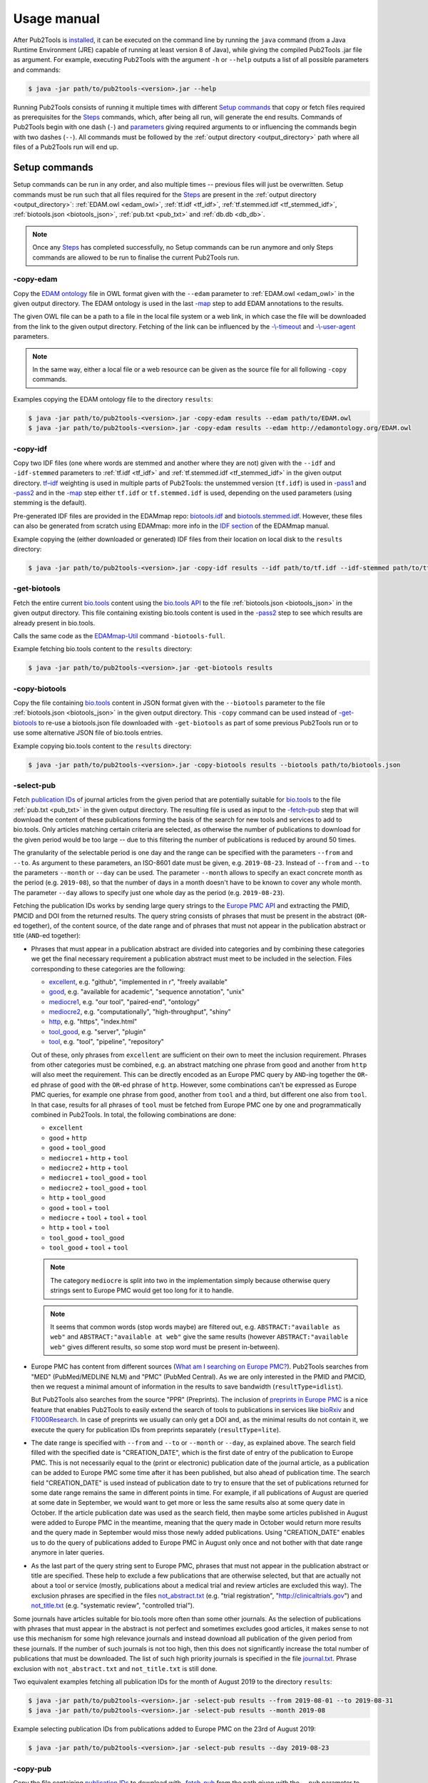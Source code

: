 
############
Usage manual
############


After Pub2Tools is `installed <https://github.com/bio-tools/pub2tools/blob/master/INSTALL.md>`_, it can be executed on the command line by running the ``java`` command (from a Java Runtime Environment (JRE) capable of running at least version 8 of Java), while giving the compiled Pub2Tools .jar file as argument. For example, executing Pub2Tools with the argument ``-h`` or ``--help`` outputs a list of all possible parameters and commands:

.. code-block:: bash

  $ java -jar path/to/pub2tools-<version>.jar --help

Running Pub2Tools consists of running it multiple times with different `Setup commands`_ that copy or fetch files required as prerequisites for the Steps_ commands, which, after being all run, will generate the end results. Commands of Pub2Tools begin with one dash (``-``) and parameters_ giving required arguments to or influencing the commands begin with two dashes (``--``). All commands must be followed by the :ref:`output directory <output_directory>` path where all files of a Pub2Tools run will end up.


.. _setup_commands:

**************
Setup commands
**************

Setup commands can be run in any order, and also multiple times -- previous files will just be overwritten. Setup commands must be run such that all files required for the Steps_ are present in the :ref:`output directory <output_directory>`: :ref:`EDAM.owl <edam_owl>`, :ref:`tf.idf <tf_idf>`, :ref:`tf.stemmed.idf <tf_stemmed_idf>`, :ref:`biotools.json <biotools_json>`, :ref:`pub.txt <pub_txt>` and :ref:`db.db <db_db>`.

.. note::
  Once any Steps_ has completed successfully, no Setup commands can be run anymore and only Steps commands are allowed to be run to finalise the current Pub2Tools run.

.. _copy_edam:

-copy-edam
==========

Copy the `EDAM ontology <http://edamontology.org/page>`_ file in OWL format given with the ``--edam`` parameter to :ref:`EDAM.owl <edam_owl>` in the given output directory. The EDAM ontology is used in the last `-map`_ step to add EDAM annotations to the results.

The given OWL file can be a path to a file in the local file system or a web link, in which case the file will be downloaded from the link to the given output directory. Fetching of the link can be influenced by the `-\\-timeout <https://pubfetcher.readthedocs.io/en/latest/cli.html#timeout>`_ and `-\\-user-agent <https://pubfetcher.readthedocs.io/en/latest/cli.html#useragent>`_ parameters.

.. note::
  In the same way, either a local file or a web resource can be given as the source file for all following ``-copy`` commands.

Examples copying the EDAM ontology file to the directory ``results``:

.. code-block:: bash

  $ java -jar path/to/pub2tools-<version>.jar -copy-edam results --edam path/to/EDAM.owl
  $ java -jar path/to/pub2tools-<version>.jar -copy-edam results --edam http://edamontology.org/EDAM.owl

.. _copy_idf:

-copy-idf
=========

Copy two IDF files (one where words are stemmed and another where they are not) given with the ``--idf`` and ``-idf-stemmed`` parameters to :ref:`tf.idf <tf_idf>` and :ref:`tf.stemmed.idf <tf_stemmed_idf>` in the given output directory. `tf–idf <https://en.wikipedia.org/wiki/Tf%E2%80%93idf>`_ weighting is used in multiple parts of Pub2Tools: the unstemmed version (``tf.idf``) is used in `-pass1`_ and `-pass2`_ and in the `-map`_ step either ``tf.idf`` or ``tf.stemmed.idf`` is used, depending on the used parameters (using stemming is the default).

Pre-generated IDF files are provided in the EDAMmap repo: `biotools.idf <https://github.com/edamontology/edammap/blob/master/doc/biotools.idf>`_ and `biotools.stemmed.idf <https://github.com/edamontology/edammap/blob/master/doc/biotools.stemmed.idf>`_. However, these files can also be generated from scratch using EDAMmap: more info in the `IDF section <https://edammap.readthedocs.io/en/latest/manual.html#idf>`_ of the EDAMmap manual.

Example copying the (either downloaded or generated) IDF files from their location on local disk to the ``results`` directory:

.. code-block:: bash

  $ java -jar path/to/pub2tools-<version>.jar -copy-idf results --idf path/to/tf.idf --idf-stemmed path/to/tf.stemmed.idf

.. _get_biotools:

-get-biotools
=============

Fetch the entire current `bio.tools <https://bio.tools/>`_ content using the `bio.tools API <https://biotools.readthedocs.io/en/latest/api_reference.html>`_ to the file :ref:`biotools.json <biotools_json>` in the given output directory. This file containing existing bio.tools content is used in the `-pass2`_ step to see which results are already present in bio.tools.

Calls the same code as the `EDAMmap-Util <https://edammap.readthedocs.io/en/latest/manual.html#edammap-util>`_ command ``-biotools-full``.

Example fetching bio.tools content to the ``results`` directory:

.. code-block:: bash

  $ java -jar path/to/pub2tools-<version>.jar -get-biotools results

.. _copy_biotools:

-copy-biotools
==============

Copy the file containing `bio.tools`_ content in JSON format given with the ``--biotools`` parameter to the file :ref:`biotools.json <biotools_json>` in the given output directory. This ``-copy`` command can be used instead of `-get-biotools`_ to re-use a biotools.json file downloaded with ``-get-biotools`` as part of some previous Pub2Tools run or to use some alternative JSON file of bio.tools entries.

Example copying bio.tools content to the ``results`` directory:

.. code-block:: bash

  $ java -jar path/to/pub2tools-<version>.jar -copy-biotools results --biotools path/to/biotools.json

.. _select_pub:

-select-pub
===========

Fetch `publication IDs <https://pubfetcher.readthedocs.io/en/latest/output.html#ids-of-publications>`_ of journal articles from the given period that are potentially suitable for `bio.tools`_ to the file :ref:`pub.txt <pub_txt>` in the given output directory. The resulting file is used as input to the `-fetch-pub`_ step that will download the content of these publications forming the basis of the search for new tools and services to add to bio.tools. Only articles matching certain criteria are selected, as otherwise the number of publications to download for the given period would be too large -- due to this filtering the number of publications is reduced by around 50 times.

The granularity of the selectable period is one day and the range can be specified with the parameters ``--from`` and ``--to``. As argument to these parameters, an ISO-8601 date must be given, e.g. ``2019-08-23``. Instead of ``--from`` and ``--to`` the parameters ``--month`` or ``--day`` can be used. The parameter ``--month`` allows to specify an exact concrete month as the period (e.g. ``2019-08``), so that the number of days in a month doesn't have to be known to cover any whole month. The parameter ``--day`` allows to specify just one whole day as the period (e.g. ``2019-08-23``).

Fetching the publication IDs works by sending large query strings to the `Europe PMC API <https://europepmc.org/RestfulWebService>`_ and extracting the PMID, PMCID and DOI from the returned results. The query string consists of phrases that must be present in the abstract (``OR``-ed together), of the content source, of the date range and of phrases that must not appear in the publication abstract or title (``AND``-ed together):

* Phrases that must appear in a publication abstract are divided into categories and by combining these categories we get the final necessary requirement a publication abstract must meet to be included in the selection. Files corresponding to these categories are the following:

  * `excellent <https://github.com/bio-tools/pub2tools/blob/master/src/main/resources/select/excellent.txt>`_, e.g. "github", "implemented in r", "freely available"
  * `good <https://github.com/bio-tools/pub2tools/blob/master/src/main/resources/select/good.txt>`_, e.g. "available for academic", "sequence annotation", "unix"
  * `mediocre1 <https://github.com/bio-tools/pub2tools/blob/master/src/main/resources/select/mediocre1.txt>`_, e.g. "our tool", "paired-end", "ontology"
  * `mediocre2 <https://github.com/bio-tools/pub2tools/blob/master/src/main/resources/select/mediocre2.txt>`_, e.g. "computationally", "high-throughput", "shiny"
  * `http <https://github.com/bio-tools/pub2tools/blob/master/src/main/resources/select/http.txt>`_, e.g. "https", "index.html"
  * `tool_good <https://github.com/bio-tools/pub2tools/blob/master/src/main/resources/select/tool_good.txt>`_, e.g. "server", "plugin"
  * `tool <https://github.com/bio-tools/pub2tools/blob/master/src/main/resources/select/tool.txt>`_, e.g. "tool", "pipeline", "repository"

  Out of these, only phrases from ``excellent`` are sufficient on their own to meet the inclusion requirement. Phrases from other categories must be combined, e.g. an abstract matching one phrase from ``good`` and another from ``http`` will also meet the requirement. This can be directly encoded as an Europe PMC query by ``AND``-ing together the ``OR``-ed phrase of ``good`` with the ``OR``-ed phrase of ``http``. However, some combinations can't be expressed as Europe PMC queries, for example one phrase from ``good``, another from ``tool`` and a third, but different one also from ``tool``. In that case, results for all phrases of ``tool`` must be fetched from Europe PMC one by one and programmatically combined in Pub2Tools. In total, the following combinations are done:

  * ``excellent``
  * ``good`` + ``http``
  * ``good`` + ``tool_good``
  * ``mediocre1`` + ``http`` + ``tool``
  * ``mediocre2`` + ``http`` + ``tool``
  * ``mediocre1`` + ``tool_good`` + ``tool``
  * ``mediocre2`` + ``tool_good`` + ``tool``
  * ``http`` + ``tool_good``
  * ``good`` + ``tool`` + ``tool``
  * ``mediocre`` + ``tool`` + ``tool`` + ``tool``
  * ``http`` + ``tool`` + ``tool``
  * ``tool_good`` + ``tool_good``
  * ``tool_good`` + ``tool`` + ``tool``

  .. note::
    The category ``mediocre`` is split into two in the implementation simply because otherwise query strings sent to Europe PMC would get too long for it to handle.
  .. note::
    It seems that common words (stop words maybe) are filtered out, e.g. ``ABSTRACT:"available as web"`` and ``ABSTRACT:"available at web"`` give the same results (however ``ABSTRACT:"available web"`` gives different results, so some stop word must be present in-between).

* Europe PMC has content from different sources (`What am I searching on Europe PMC? <https://europepmc.org/Help#whatserachingEPMC>`_). Pub2Tools searches from "MED" (PubMed/MEDLINE NLM) and "PMC" (PubMed Central). As we are only interested in the PMID and PMCID, then we request a minimal amount of information in the results to save bandwidth (``resultType=idlist``).

  But Pub2Tools also searches from the source "PPR" (Preprints). The inclusion of `preprints in Europe PMC <http://blog.europepmc.org/2018/07/preprints.html>`_ is a nice feature that enables Pub2Tools to easily extend the search of tools to publications in services like `bioRxiv <https://www.biorxiv.org/>`_ and `F1000Research <https://f1000research.com/>`_. In case of preprints we usually can only get a DOI and, as the minimal results do not contain it, we execute the query for publication IDs from preprints separately (``resultType=lite``).

* The date range is specified with ``--from`` and ``--to`` or ``--month`` or ``--day``, as explained above. The search field filled with the specified date is "CREATION_DATE", which is the first date of entry of the publication to Europe PMC. This is not necessarily equal to the (print or electronic) publication date of the journal article, as a publication can be added to Europe PMC some time after it has been published, but also ahead of publication time. The search field "CREATION_DATE" is used instead of publication date to try to ensure that the set of publications returned for some date range remains the same in different points in time. For example, if all publications of August are queried at some date in September, we would want to get more or less the same results also at some query date in October. If the article publication date was used as the search field, then maybe some articles published in August were added to Europe PMC in the meantime, meaning that the query made in October would return more results and the query made in September would miss those newly added publications. Using "CREATION_DATE" enables us to do the query of publications added to Europe PMC in August only once and not bother with that date range anymore in later queries.

* As the last part of the query string sent to Europe PMC, phrases that must not appear in the publication abstract or title are specified. These help to exclude a few publications that are otherwise selected, but that are actually not about a tool or service (mostly, publications about a medical trial and review articles are excluded this way). The exclusion phrases are specified in the files `not_abstract.txt <https://github.com/bio-tools/pub2tools/blob/master/src/main/resources/select/not_abstract.txt>`_ (e.g. "trial registration", "http://clinicaltrials.gov") and `not_title.txt <https://github.com/bio-tools/pub2tools/blob/master/src/main/resources/select/not_title.txt>`_ (e.g. "systematic review", "controlled trial").

Some journals have articles suitable for bio.tools more often than some other journals. As the selection of publications with phrases that must appear in the abstract is not perfect and sometimes excludes good articles, it makes sense to not use this mechanism for some high relevance journals and instead download all publication of the given period from these journals. If the number of such journals is not too high, then this does not significantly increase the total number of publications that must be downloaded. The list of such high priority journals is specified in the file `journal.txt <https://github.com/bio-tools/pub2tools/blob/master/src/main/resources/select/journal.txt>`_. Phrase exclusion with ``not_abstract.txt`` and ``not_title.txt`` is still done.

Two equivalent examples fetching all publication IDs for the month of August 2019 to the directory ``results``:

.. code-block:: bash

  $ java -jar path/to/pub2tools-<version>.jar -select-pub results --from 2019-08-01 --to 2019-08-31
  $ java -jar path/to/pub2tools-<version>.jar -select-pub results --month 2019-08

Example selecting publication IDs from publications added to Europe PMC on the 23rd of August 2019:

.. code-block:: bash

  $ java -jar path/to/pub2tools-<version>.jar -select-pub results --day 2019-08-23

.. _copy_pub:

-copy-pub
=========

Copy the file containing `publication IDs`_ to download with `-fetch-pub`_ from the path given with the ``--pub`` parameter to the file :ref:`pub.txt <pub_txt>` in the given output directory. This ``-copy`` command can be used instead of `-select-pub`_ in order to use publication IDs got through some different means (for example, a list of publication IDs could be manually created).

Example copying the file containing publication IDs to the ``results`` directory:

.. code-block:: bash

  $ java -jar path/to/pub2tools-<version>.jar -copy-pub results --pub path/to/pub.txt

.. _init_db:

-init-db
========

Initialise an empty `PubFetcher database <https://pubfetcher.readthedocs.io/en/latest/output.html#database>`_ to the file :ref:`db.db <db_db>` in the given output directory. The database is used to store the contents of the publications fetched with `-fetch-pub`_ and webpages and docs fetched with `-fetch-web`_. The database is read for getting the contents of publications in `-pass1`_, for the contents of webpages and docs in `-pass2`_ and for all content in `-map`_.

.. note::
  In contrast to other Setup commands, ``-init-db`` will not automatically overwrite an existing file (as the filling of an existing database file might have taken a lot of resources), so ``db.db`` must be explicitly removed by the user if ``-init-db`` is to be run a second time.

Calls the same code as the `PubFetcher CLI <https://pubfetcher.readthedocs.io/en/latest/cli.html>`_ command `-db-init <https://pubfetcher.readthedocs.io/en/latest/cli.html#database>`_.

Example initialising an empty database file to the ``results`` directory:

.. code-block:: bash

  $ java -jar path/to/pub2tools-<version>.jar -init-db results

.. _copy_db:

-copy-db
========

Copy the `PubFetcher database`_ given with the ``--db`` parameter to the file :ref:`db.db <db_db>` in the given output directory. This can be used instead of `-init-db`_ in order to use a database full of publications and web pages got through some other means.

Example copying an existing database to the ``results`` directory:

.. code-block:: bash

  $ java -jar path/to/pub2tools-<version>.jar -copy-db results --db path/to/db.db


.. _steps:

*****
Steps
*****

Once setup is done, steps must be run in the given order: `-fetch-pub`_, `-pass1`_, `-fetch-web`_, `-pass2`_ and `-map`_. A re-run, starting from any step, is also possible -- previous results will be overwritten. And if there is confidence in the set of publications and web pages not changing, then `-fetch-pub`_ and `-fetch-web`_ can be skipped, if they have been run at least once. Although running also `-fetch-pub`_ and `-fetch-web`_ a second time might be beneficial in that some previously inaccessible or slow web resources might now be online. After a step successfully concludes, the next step to be run is written to :ref:`step.txt <step_txt>`. Once all steps have completed successfully, the files :ref:`results.csv <results_csv>`, :ref:`diff.csv <diff_csv>` and :ref:`to_biotools.json <to_biotools_json>` will be present in the given :ref:`output directory <output_directory>`.

.. _fetch_pub:

-fetch-pub
==========

This will `fetch publications <https://pubfetcher.readthedocs.io/en/latest/fetcher.html#fetching-publications>`_ for publication IDs given in :ref:`pub.txt <pub_txt>` to the database file :ref:`db.db <db_db>` in the given output directory. Fetching is done like in the `-db-fetch-end <https://pubfetcher.readthedocs.io/en/latest/cli.html#get-content>`_ method of PubFetcher. Fetching behaviour can be influenced by the `Fetching parameters <https://pubfetcher.readthedocs.io/en/latest/cli.html#general-parameters>`_ and by ``--fetcher-threads`` that sets how many threads to use for parallel fetching (default is 8).

For best results, before a major run PubFetcher `scraping rules <https://pubfetcher.readthedocs.io/en/latest/scraping.html>`_ could be `tested <https://pubfetcher.readthedocs.io/en/latest/scraping.html#testing-of-rules>`_ with the PubFetcher CLI command ``-test-site``, especially if this hasn't been done in a while. Also for better results, ``-fetch-pub`` could potentially be run multiple times, spaced out by a few days, as some web pages might have been temporarily inaccessible the first time. A re-run is quicker as fetching is not retried for resources that were fetched to final state the first time. And also for better results, sometimes full texts of publications are downloaded directly from publisher sites, thus using Pub2Tools in a network with better access to those is beneficiary.

Example of running the step with some non-default parameter values:

.. code-block:: bash

  $ java -jar path/to/pub2tools-<version>.jar -fetch-pub results --timeout 30000 --journalsYaml fixes.yaml --fetcher-threads 16

.. _pass1:

-pass1
======

The first pass of the Pub2Tools algorithm will load all `publications <https://pubfetcher.readthedocs.io/en/latest/output.html#content-of-publications>`_ from :ref:`db.db <db_db>` corresponding to the publication IDs in :ref:`pub.txt <pub_txt>` and iterate over these publications trying to find a **name** for the tool or service each publication is potentially about, assign a goodness **score** to the name suggestion and try to find web **links** of the tool from the publication abstract and full text. The unstemmed :ref:`tf.idf <tf_idf>` is also read, as `tf–idf`_ weighting is used as part of the scoring and link matching. Results are output to :ref:`pass1.json <pass1_json>` (for input to the second pass `-pass2`_) and matched links to :ref:`web.txt <web_txt>` and :ref:`doc.txt <doc_txt>` (so that `-fetch-web`_ can download their contents).

First, text from publications needs to be preprocessed -- support for this comes from `EDAMmap <https://github.com/edamontology/edammap>`_. Input is tokenised and processed, for example everything is converted to lowercase and stop words are removed. Processing is good for doing comparisons etc, however tokens closer to the original form (e.g. preserving the capitalisation) are also kept, as this is what we might want to output to the user. Code to divide the input into sentences and to extract web links has also been implemented in EDAMmap and is used here. This implementation might not be perfect, but it has enabled devising regexes and hacks dealing with quirks and mistakes specific to the input got from publications. The removal of stop words and some other preprocessing (except ``--stemming``) can be influenced by the `Preprocessing parameters <https://edammap.readthedocs.io/en/latest/api.html#preprocessing>`_.

Then, the process of looking at all possible phrases in the publication title and abstract as potential names of a tool or service begins. The goodness scores of the phrases are calculated and modified along the way:

* First, words in the title and abstract are scored according to tf–idf weighting, using the ``tf.idf`` file generated from bio.tools content. A unique word (according to bio.tools content) appearing once in the abstract will get a score of 1. The more common the word is, the lower the score according to a formula. If the word occurs more than once in the title and abstract, then the score will be higher. Short phrases (many words as a tool name) are also calculated scores for, using the scores of their constituent words.

* Quite often, the tool name is present in a publication title as "Tool name: foo bar", "Tool name - a foo bar", etc. Extracting the phrase before ": ", " - ", etc, and removing some common words like "database", "software", "version", "update", etc, from that phrase would result in a phrase (the :ref:`tool_title <tool_title>`) that we have more confidence in being the tool name. Thus, we increase the score of that phrase by multiplying its score from the last step with a constant (or initialise it to a constant if the extracted phrase is a new combination). The ``tool_title`` could also be an acronym with the expanded name occurring somewhere in the abstract. Fittingly, matching acronyms to their expanded forms is also supported (here and in the next steps).

* In a publication abstract about a tool, certain words tend to occur more often just before or after the tool's name than they occur elsewhere. So, if a candidate phrase has one such word before or after it, the probability that the phrase is a tool name is higher and we can increase its score. The list of such words that often occur just before or after (or one step away) from a tool name was bootstrapped by tentatively setting as tool name the :ref:`tool_title <tool_title>` (where available). These bootstrapped words were divided into tiers based on how much they preferably occur around the ``tool_title``, thus how much they should increase the score. For example, the best words to occur before a tool name are in `before_tier1.txt <https://github.com/bio-tools/pub2tools/blob/master/src/main/resources/pass1/before_tier1.txt>`_ (e.g. "called", "named") and after a tool name in `after_tier1.txt <https://github.com/bio-tools/pub2tools/blob/master/src/main/resources/pass1/after_tier1.txt>`_ (e.g. "freely", "outperforms"). Words raising the score less are in `before_tier2.txt <https://github.com/bio-tools/pub2tools/blob/master/src/main/resources/pass1/before_tier2.txt>`_ and `after_tier2.txt <https://github.com/bio-tools/pub2tools/blob/master/src/main/resources/pass1/after_tier2.txt>`_, `before_tier3.txt <https://github.com/bio-tools/pub2tools/blob/master/src/main/resources/pass1/before_tier3.txt>`_ and `after_tier3.txt <https://github.com/bio-tools/pub2tools/blob/master/src/main/resources/pass1/after_tier3.txt>`_. Now, having these word lists, we can iterate through each candidate phrase in the title and abstract and raise the score by some amount depending on the tier (but up to a limit) each time when a "before" or "after" word is found to be in the neighbourhood.

* If an abstract contains web links, we can be somewhat more certain that the publication is about a software tool or service, as in such publications links to the tool are often put in the abstract. However, such links can point to other things as well, for example to some resource used in the publication. So what we would like to do, is to match these links to phrases in the abstract and increase the score of candidate phrases that have matching links. In addition to matching links in the abstract, it also makes sense to match the candidate phrases from the abstract to links in the full text of the publication (while having a smaller matching score in that case), as often the homepage of the tool is not put into the abstract or additional links can appear in the full text (the repository of the tool, some documentation links, etc). The matching of links to phrases increases the score of some phrases and thus helps in finding the most likely tool name, but in addition, once the name has been chosen, we can possibly suggest a homepage, documentation links, etc, (done in `-pass2`_) based on the links attached to the name.

  The matching of links is done by extracting the part of the link URL string that is most likely a tool or service name and matching it in various forms (including in acronym form) to the candidate phrase. The part extracted from the URL string is either a path part, or if there is no path or all path parts are too unlikely, then it is extracted from the domain name. Choosing the correct path part is done from right to left with the unlikeliness of being the tool name decided mainly by tf–idf weighting. If the name has to be extracted from the domain name, then the lowest level domain name part is chosen, unless it matches some hardcoded patterns or any of the words in `host_ignore.txt <https://github.com/bio-tools/pub2tools/blob/master/src/main/resources/pass1/host_ignore.txt>`_ (in which case, the link can't be matched to any phrases at all).

  In some cases, the tool or service name can correctly be extracted from the link, however it doesn't match any phrases in the publication title or abstract simply because the tool name is not mentioned there. To also catch and potentially include such publications, such orphaned link parts are added to the pool of candidate phrases (:ref:`from_abstract_link <from_abstract_link>` of such name suggestions is set to ``true``). In some other cases, the matching of links fails for some other reason or the extraction of the link part fails to work correctly, so as a backup mechanism, candidate phrases are also matched to any part of a link URL (but in case of a match, the score of the phrase is not increased).

Once the final score has been calculated, candidate phrases are ordered by it and the top one suggested as the tool or service name. Up to 4 more candidates can be output, if their scores are not too low compared to the top one. This usually means that for publications where the confidence in the top choice is not very high, other options besides the top one will also appear.

The publications themselves can also be ordered based on the scores of their top choices and possibly a threshold could be drawn somewhere, below which we would say that the publication is not about a tool or service (however, such `final decision`_ will be done in the end of the second pass by taking some additional aspects into account).

.. note::
  A higher score does not mean a "better", higher impact, etc tool. It just mean that Pub2Tools is more confident about the correctness of the extracted tool name.

.. _publication_split:

.. note::
  One publication can possibly be about more than one tool. Currently we only detect this when the names of such tools are in the title and separated by "and" or "&" -- in such case we split the publication into independent results for each tool.

The final output of the first pass of Pub2Tools needs some cleaning:

* For example, there are often problems with web links: sometimes links are "glued" together and should be broken into two separate links, sometimes there seems to be garbage at the end of a link, sometimes the schema protocol string in front of the URL is truncated, etc. We can fix some such mistakes by guesswork or sometimes a problematic link in the abstract has a correct version in the full text or vice versa. After fixing the links, we also keep the unfixed versions, because they might have been correct after all (this will be known after trying to resolve the links).
* Mistakes in the source material can cause other output to be invalid also. For example, the publication DOIs sometimes contain garbage in them that causes them to be discarded.
* Even if the output seems to be correct, it has to be valid according to `biotoolsSchema <https://github.com/bio-tools/biotoolsSchema>`_, and this can cause further modifications to be made. For example, some attribute values might need to be truncated because of maximum length requirements. Or, according to biotoolsSchema, the extracted tool name can only contain Latin letters, numbers and a few punctuation symbols and thus, invalid characters are either replaced (accents, Greek letters, etc) or discarded altogether.

In the end, results are written to :ref:`pass1.json <pass1_json>` for further processing by `-pass2`_. Results contain the publication IDs and other information about the publication, like the title, possible name extracted from the title (:ref:`tool_title <tool_title>`), sentences from the abstract, journal title, publication date, citations count, corresponding authors, but also the suggested tool name (or names in case of multiple suggestions) along with the suggestion's score and links from the abstract and full text matching the name. All matched `links are divided`_ to documentation and other links (based on the URL string alone) and written to :ref:`doc.txt <doc_txt>` and :ref:`web.txt <web_txt>` for fetching by the next step.

Example of running the step:

.. code-block:: bash

  $ java -jar path/to/pub2tools-<version>.jar -pass1 results

.. _fetch_web:

-fetch-web
==========

This will `fetch webpages and docs <https://pubfetcher.readthedocs.io/en/latest/fetcher.html#fetching-webpages-and-docs>`_ for URLs given in :ref:`web.txt <web_txt>` and :ref:`doc.txt <doc_txt>` to the database file :ref:`db.db <db_db>` in the given output directory. Fetching is done like in the `-db-fetch-end`_ method of PubFetcher. Fetching behaviour can be influenced by the `Fetching parameters`_ and by ``--fetcher-threads`` that sets how many threads to use for parallel fetching (default is 8).

For best results, before a major run PubFetcher `scraping rules <https://pubfetcher.readthedocs.io/en/latest/scraping.html>`_ could be `tested <https://pubfetcher.readthedocs.io/en/latest/scraping.html#testing-of-rules>`_ with the PubFetcher CLI command ``-test-webpage``, especially if this hasn't been done in a while. Also for better results, ``-fetch-web`` could potentially be run multiple times, spaced out by a few days, as some web pages might have been temporarily inaccessible the first time. A re-run is quicker as fetching is not retried for resources that were fetched to final state the first time.

Example of running the step with some non-default parameter values:

.. code-block:: bash

  $ java -jar path/to/pub2tools-<version>.jar -fetch-web results --timeout 30000 --webpagesYaml fixes.yaml --fetcher-threads 16

.. _pass2:

-pass2
======

The second pass of the Pub2Tools algorithm will load all results of the first pass from :ref:`pass1.json <pass1_json>` and while iterating over these results it will: reassess and reorder entries with lower scores by calculating a **second score**; **merge entries** if they are determined to be about the same tool; look into :ref:`biotools.json <biotools_json>` to see if an entry is **already present** in `bio.tools`_; assign **types to all the links** and decide which one of them is the **homepage**. The unstemmed :ref:`tf.idf <tf_idf>` is also read, as `tf–idf`_ weighting is used as one part of calculating the second score, and :ref:`db.db <db_db>` is read to get the license, language and description candidate phrases from webpages and docs and to check if webpages and docs are `broken <https://pubfetcher.readthedocs.io/en/latest/output.html#broken>`_ and if the `final URL <https://pubfetcher.readthedocs.io/en/latest/output.html#finalurl>`_ (after redirections) is different than the initial one. Final results of all entries are output to :ref:`results.csv <results_csv>` along with intermediate results, new entries determined to be suitable for entry into bio.tools are output to :ref:`new.json <new_json>` with the output adhering to biotoolsSchema_ and differences between the content of entries determined to already exist in bio.tools and the corresponding content in bio.tools are output to :ref:`diff.csv <diff_csv>`.

  .. _usage_score2:

Calculate score2
  A second score is calculated for entries whose first score (calculated in `-pass1`_) is below 1000. This has as goal elevating entries that are quite likely about a tool but that got a low score in the first pass (showing trouble in being confident in the extracted tool name). Up to 5 tool names are suggested for an entry after the first pass with the top name being suggested as the correct one, however this top name choice can potentially change while calculating score2 for all tool name suggestions of an entry. For calculating score2, first it is set equal to the first score and then:

  .. _score2-parts:

  1. If a suggestion has matching non-broken links in the publication abstract, then increase its score2 (matching non-broken links in the fulltext also increase score2, but less). It's possible, that the top name suggestion changes after this step, as the current top name might not have matching links, but some lesser choice might.
  2. If a suggestion matches the tool name that can be extracted from the publication title (:ref:`tool_title <tool_title>`), then increase its score2 depending on how good the match is and how many words the name contains (less is better). Again, the suggestions can get reordered and the top name suggestion change.
  3. Next, increase score2 of a suggestion based on the capitalisation of the name. A mix of lower- and uppercase letters gets the highest increase and all lowercase letters the smallest, and if the name consists of many words, then the score increase is lowered. The score2 of other suggestions besides the current top one is only increased if it was already increased by any of the two previous methods.
  4. Increase score2 of a suggestion based on the average uniqueness of the words making up the tool name (calculated based on the input :ref:`tf.idf <tf_idf>` file). The score2 of other suggestions besides the current top one is only increased if it was already increased by any of the first two methods.

  .. _usage_confidence:
Determine confidence
  If the first score is at least 1000 or score2_ is more than 3000, then confidence is "high". If score2 is more than 1750 and less or equal to 3000, then confidence is "medium". If score2 is at least 1072.1 and less than or equal to 1750, then confidence is "low". If score2 is less than 1072.1, then confidence is "very low".

  .. note::
    The confidence value is more like the confidence in the correctness of the extracted tool name. Whether an entry should be considered to be about a tool and thus eligible for entry to bio.tools is not based solely on this confidence and the `final decision`_ of inclusion is done later.

  .. _merge_same_suggestions:
Merge same suggestions
  In the first pass (`-pass1`_) a few :ref:`publications were split <publication_split>`, as sometimes a publication can be about more than one tool. Conversely, different publications can also be about the same tool, so here we try to merge different entries into one entry for these kinds of publications. This merging is done, if the top name suggestions of the entries are exactly equal and the confidences are not "very low". Entries with a "very low" confidence_ are not merged and instead connected through the :ref:`same_suggestion <same_suggestions>` field.

  .. note::
    Entries with a "very low" confidence can in some occasions also be included in :ref:`new.json <new_json>`, thus the tool name is not a unique identifier there.
Find existing bio.tools entries
  If an entry is found to be existing in `bio.tools`_, then it should not be suggested as a new addition in :ref:`new.json <new_json>`. However differences with the current bio.tools content are highlighted in :ref:`diff.csv <diff_csv>`.

  .. note::
    What is meant under the current bio.tools content is not the content of bio.tools at the exact time of running ``-pass2``, but the content in the supplied :ref:`biotools.json <biotools_json>` file.

  .. _usage_existing:

  An entry is determined to be **existing in bio.tools** in the following cases:

  * Some `publication IDs`_ of the new entry are matching some publication IDs of an entry in bio.tools.
  * The name of the entry is equal or matching (ignoring version, capitalisation, symbols, etc) a name of an entry in bio.tools and some link from that entry is matching (ignoring lowest subdomain and last path) any link from that bio.tools entry. As additional requirement in this case, the confidence_ must not be "very low" and the `final decision`_ about inclusion must be positive.
  * The name of the entry is matching a name of an entry in bio.tools and also matching a credit_ (through the name, ORCID iD or e-mail) with that bio.tools entry. The confidence_ must not be "very low" and the `final decision`_ about inclusion must be positive.

  .. _divide_links:
Divide links
  The web links extracted in `-pass1`_ from publication abstracts and full texts and matching with the tool name suggestion are divided into bio.tools link groups and assigned a type. One of these links is chosen to be the tool homepage and broken links are removed.

  The link groups of bio.tools are `link <https://biotools.readthedocs.io/en/latest/curators_guide.html#link-group>`_, `download <https://biotools.readthedocs.io/en/latest/curators_guide.html#download-group>`_ and `documentation <https://biotools.readthedocs.io/en/latest/curators_guide.html#documentation-group>`_. Further inside the group, each link is assigned a type, e.g. "Mailing list", "Source code" or "Installation instructions". In Pub2Tools, the division of links and assignment of type is done solely based on matching regular expressions to the link URL string. For example, a URL ending with ``".jar"`` would be a ``download`` with type "Binary package", matching of ``"(?i)(^|[^\\p{L}])faqs?([^\\p{L}]|$)"`` would be ``documentation`` with type "FAQ" and matching of the host ``"github.com"`` would be a ``link`` with type "Repository". Note, that some other link types might also have the host ``"github.com"``, for example the GitHub tab "Issues" is put under ``link`` type "Issue tracker", the GitHub tab "Wiki" is put under ``documentation`` type "Manual" and "Releases" is put under ``download`` type "Source package" -- so these options would have to be explored before ``link`` type "Repository". Links whose URL can't be matched by any of the rules will end up under ``link`` type "Other".

  After division, links determined to be broken_ (i.e. that were not successfully resolved or returned a non-successful HTTP status code) are removed from ``link``, ``download`` and ``documentation``.

  In the end, one of the links is chosen as the bio.tools `homepage <https://biotools.readthedocs.io/en/latest/curators_guide.html#homepage>`_. First, only links in the abstract are considered with the following priority:

  1. ``link`` "Other"
  2. ``link`` "Repository"
  3. ``documentation`` "General"
  4. other ``documentation``
  5. any non-broken link whose URL does not end with an extension suggesting it is a downloadable file

  If no suitable homepages are found this way, then links in the fulltext are considered following the same logic. If a homepage is still not found, then broken links in the abstract or fulltext are also allowed to be the homepage (and the status is set to :ref:`"broken" <homepage_broken>`, if such a homepage is found). And if there are still no suitable homepages, then a link to the publication (in PubMed, in PubMed Central or a DOI link) is set as the homepage (and the status is set to :ref:`"missing" <homepage_missing>`).

_`Description`
  .. _usage_description:

  As the bio.tools `description attribute <https://biotools.readthedocs.io/en/latest/curators_guide.html#description>`_ needs to be filled, then from all fetched and gathered content some candidate phrases are generated, that the curator can choose from or combine into the final description. The more difficult task of automatic text summarisation has not been undertaken, thus the ``description`` is an output of Pub2Tools that definitely needs further manual curation (along with EDAM terms output in `-map`_).

  As the length of the ``description`` is limited to 1000 characters, then phrases from different sources need to be prioritised and only some can be chosen for consideration. First, the publication title is output as a potential description (with the potential tool name, i.e. :ref:`tool_title <tool_title>`, removed from it).

  Then, a suitable description phrase is looked for in web page titles. From these titles, any irrelevant content and the tool name are potentially removed with simple heuristics and a minimum length is required for such modified titles to be considered. The next priority goes to the first few sentences of a web page that are long enough. But one or two sentence (one short and one longer) that contain the tool name are also looked for in any case, with the priority of such sentences depending on how far from the top of the page they are. Also, the priority of sentences from some web page are a bit higher if `scraping rules`_ for that web page exist in PubFetcher. In case of equal priority, phrases from the homepage are preferred (then from certain ``link`` types and then from ``documentation``). Menus, headers and other non-main content of web pages are mostly ignored due to PubFetcher's ability to filter out such content. Deduplication of the final suggested phrases is also attempted.

  If the search for potential phrases from web pages does not yield any results, then the description candidate phrases after the publication title will be from the publication abstract.

  In addition to the Pub2Tools results themselves, we might want to communicate to the curator things that should potentially be checked or kept in mind when curating the entry (for example, that the homepage is potentially :ref:`"broken" <homepage_broken>` or that there is a slight chance that the entry is already `existing in bio.tools`_). As there are no nice and non-hidden places for such messages in the output meant for bio.tools, then the ``description`` attribute is abused for such purpose. The messages to the curator, if any, will be appended to the description candidate phrases, are separated by ``"\n\n"``, prefixed with ``"|||"`` and written in all caps. The space reserved for the messages is up to half of ``description`` (500 characters), any non-fitting discarded messages will be logged. The list of possible messages can be seen in the :ref:`output <Output>` documentation at :ref:`description <output_description>`.

  .. _usage_license:
License
  License information for the bio.tools `license attribute <https://biotools.readthedocs.io/en/latest/curators_guide.html#license>`_ is looked for in the ``homepage`` and in the ``link``, ``download``, ``documentation`` links (in the `license field <https://pubfetcher.readthedocs.io/en/latest/output.html#license>`_ provided by PubFetcher) and also in the publication abstract. The most frequently encountered license is chosen as the suggested license.

  An encountered license string must be mapped to the SPDX inspired enumeration used in bio.tools (see `license.txt <https://github.com/bio-tools/pub2tools/blob/master/src/main/resources/pass2/license.txt>`_). Difficulties in doing so include the fact, that many licenses have versions (which can be specified in different ways, like "GPL-3", "GPL(>= 3)" or "GPLv3", or not specified at all) and even the license name can be specified differently (as an acronym or fully spelled out or something in-between or there are just different ways to mean the same license). In free text, like the publication abstract, some license strings from the enumeration can sometimes match words in the text that are actually not about a license, so require the presence of ``"Licen[sc]"`` in the immediate neighbourhood of such matches to avoid false positives.

  .. _usage_language:
Language
  Language information for the bio.tools `language attribute <https://biotools.readthedocs.io/en/latest/curators_guide.html#programming-language>`_ is looked for in the ``homepage`` and in the ``link``, ``download``, ``documentation`` links (in the `language field <https://pubfetcher.readthedocs.io/en/latest/output.html#language>`_ provided by PubFetcher) and also in the publication abstract. All encountered languages (with duplicates removed) are chosen as the suggested languages.

  An encountered language string must be mapped to the programming language enumeration used in bio.tools (see `language.txt <https://github.com/bio-tools/pub2tools/blob/master/src/main/resources/pass2/language.txt>`_). Most language strings are rather unique, so these can relatively safely be matched by carefully extracting the characters from the target text. However, some languages (like "C", "R", "Scheme") can easily be mistaken for other things, so the presence of a keyword (like "implemented", "software", "language", full list in `language_keywords.txt <https://github.com/bio-tools/pub2tools/blob/master/src/main/resources/pass2/language_keywords.txt>`_) in the immediate neighbourhood is required in such cases. Somewhat conversely, some words can automatically infer a language (like "bioconductor" -> "R", "django" -> "Python").

  .. _usage_credit:
Credit
  Currently, information to add to the bio.tools `credit attribute <https://biotools.readthedocs.io/en/latest/curators_guide.html#credit-group>`_ comes only from one place: the corresponding authors of publications (and which authors are corresponding can only be determined in publications that have a PMCID). The task of extracting corresponding author information is done by code from PubFetcher and stored in the publication field `correspAuthor <https://pubfetcher.readthedocs.io/en/latest/output.html#correspauthor>`_. We can possibly get the name, ORCID iD, e-mail, phone and web page of a corresponding author with PubFetcher. The only thing we can additionally do here, is merge potential duplicate authors coming from different sources (and there are some things to keep in mind when merging, for example the name of the same person can be written with or without potentially abbreviated middle names, academic titles, accents, etc).

  .. _final_decision:
Final decision
  The final decision whether an entry is suggested for entry to bio.tools (when it's determined to not already `exist in bio.tools`_) is not based solely on confidence_, but there are some further considerations. First, if confidence is "high", then it is suggested for entry. For any lower confidence, it is suggested for entry if the first score (not score2_) is high enough (the threshold depending on the exact confidence) or in case the first score is too low, then 1 or 2 (depending on score) of the following has to hold:

  1. the homepage is not :ref:`"missing" <homepage_missing>`;
  2. a license_ is found;
  3. at least one language_ is found;
  4. none of the publications have a PMID or PMCID (i.e. all publications have only a DOI).

  In addition, certain homepage suggestions (like "clinicaltrials.gov") or journals (like "Systematic reviews") will also bar the entry from being suggested (even if confidence is "high"). Also, the presence of words from `not_abstract.txt`_ in the abstract or words from `not_title.txt`_ in the publication title will exclude the entry (although, publications containing these words were already excluded by `-select-pub`_, if the normal workflow was used).

All entries (irrespective of the `final decision`_ on whether the entry should be added to bio.tools) are output to :ref:`results.csv <results_csv>` along with all possible data (explained in :ref:`results.csv columns <results_csv_columns>`). `Merged entries`_ are output as one entry, with values of the constituent entries separated by " | " in the field values.

If an entry is determined to be about a tool already `existing in bio.tools`_, then it is not suggested for entry to bio.tools. However, if there are any differences between values of the entry and values of the corresponding entry in bio.tools or if bio.tools seems to be missing information, then these differences and potential extra information are added to :ref:`diff.csv <diff_csv>` (with a detailed explanation of the values in :ref:`diff.csv columns <diff_csv_columns>`).

.. note::
  Sometimes, an entry seems to be existing in bio.tools, but the evidence for existence is not enough (and more often than not misleading) -- in that case the new entry is still suggested for entry to bio.tools, but information about the potentially related existing entry in bio.tools is output as a message in the description_.

All entries for which the `final decision`_ is positive and that are determined to not be `existing in bio.tools`_ are added to :ref:`new.json <new_json>` in biotoolsSchema_ compatible JSON. Attributes that can be filled are:

* ``name``, as extracted by `-pass1`_
* ``publication``, originally selected in `-select-pub`_
* ``description``, ``license``, ``language``, ``credit``, constructed here in the second pass (explained in description_, license_, language_, credit_)
* ``homepage``, ``link``, ``download``, ``documentation``, as described in `divide links`_

Example of running the step:

.. code-block:: bash

  $ java -jar path/to/pub2tools-<version>.jar -pass2 results

.. _map:

-map
====

This step will add `EDAM ontology`_ annotations using EDAMmap_ to the Pub2Tools results in :ref:`new.json <new_json>`, outputting the annotated results to :ref:`to_biotools.json <to_biotools_json>` in the given :ref:`output directory <output_directory>`. Additional inputs to the mapping algorithm are the EDAM ontology file :ref:`EDAM.owl <edam_owl>`, the database file :ref:`db.db <db_db>` containing the contents of publications, webpages and docs, and the IDF files :ref:`tf.idf <tf_idf>` and :ref:`tf.stemmed.idf <tf_stemmed_idf>` (which IDF file being used depending on the supplied ``--stemming`` parameter, with the stemmed version being the default). As additional output, more details about the mapping results are provided in different formats and detail level in :ref:`map.txt <map_txt>`, :ref:`map/ directory of HTML files <map_dir>` and :ref:`map.json <map_json>`.

The input and output file names of the mapping step are fixed and cannot be changed. However, other aspects of the mapping process can be influenced by a multitude of parameters: `Preprocessing parameters`_, `Fetching parameters`_ and `Mapping parameters <https://edammap.readthedocs.io/en/latest/api.html#mapping>`_. By default, the default parameter values are used, for example up to 5 terms from the "topic" and "operation" branches are output (with results from the "data" and "format" branches being omitted by default, as currently EDAMmap does not work well for "data" and "format"). In addition, the parameter ``--mapper-threads`` can be used to set how many threads to use for parallel mapping of entries (default is 4).

The mapping step will in essence just fill and add the `operation attribute <https://biotools.readthedocs.io/en/latest/curators_guide.html#operation>`_ (under a new `function group <https://biotools.readthedocs.io/en/latest/curators_guide.html#function-group>`_) and the `topic attribute <https://biotools.readthedocs.io/en/latest/curators_guide.html#topic>`_, containing a list of EDAM term URIs and labels, to the new bio.tools entries in :ref:`new.json <new_json>`, outputting the result to :ref:`to_biotools.json <to_biotools_json>`.

Annotations from the "data" and "format" branches can also be added if requested. However, in the `function group`_ of bio.tools, it has to be specified whether the `data attribute <https://biotools.readthedocs.io/en/latest/curators_guide.html#data-type-input-and-output-data>`_ and the `format attribute <https://biotools.readthedocs.io/en/latest/curators_guide.html#data-format-input-and-output-data>`_ are input or output data and format, and EDAMmap can't do that. So, if mapping results for the "data" and "format" branches are to be output, they will be output to the `function note attribute <https://biotools.readthedocs.io/en/latest/curators_guide.html#note-function>`_ as text and not to the data and format attributes.

In addition to the description_ attribute, the EDAM terms output by Pub2Tools are attributes that definitely need further manual curation. Unfortunately, EDAMmap scores of the found terms cannot be output to :ref:`to_biotools.json <to_biotools_json>`, which makes it a bit harder to decide on the correctness of the suggested terms. However, suggested concepts are ordered by score so it can be assumed, that the few last term suggestions are more probably wrong. And if needed, more detailed mapping results (including scores) can be found in :ref:`map.txt <map_txt>`, :ref:`map/ directory of HTML files <map_dir>` or :ref:`map.json <map_json>`.

Example of running the step with some non-default parameter values:

.. code-block:: bash

  $ java -jar path/to/pub2tools-<version>.jar -map results --stemming false --branches topic operation data format --mapper-threads 8

.. _all:

-all
====

This command will run all `setup commands`_ necessary for getting the files required by the steps_ and then run all steps in order (`-fetch-pub`_, `-pass1`_, `-fetch-web`_, `-pass2`_, `-map`_). So in essence, it could the sole command run to get a batch of new results from Pub2Tools.

The command has a few mandatory parameters: ``--edam`` to copy the EDAM ontology (as in `-copy-edam`_), ``--idf`` and ``--idf-stemmed`` to copy the IDF files (as in `-copy-idf`_) and ``--from``/``--to`` or ``--month`` or ``--day`` to specify a date range for fetching publication IDs (as in `-select-pub`_). The last date range parameters can actually be replaced with ``--pub``, that is, instead of fetching new publication IDs, a file containing publication IDs can be copied (as in `-copy-pub`_).

In addition, the parameter ``--biotools`` can be specified to copy a JSON file containing the entire content of bio.tools (as in `-copy-biotools`_) and the parameter ``--db`` can be used to copy a PubFetcher database (as in `-copy-db`_). If these parameters are omitted, then the entire current bio.tools content is fetched as part of the command (as in `-get-biotools`_) and an empty PubFetcher database is initialised (as in `-init-db`_).

All parameters (like ``--timeout``, ``--fetcher-threads``, ``--matches``) influencing the step commands can also be specified and are passed on to the steps accepting them.

An example of running the command:

.. code-block:: bash

  $ java -jar path/to/pub2tools-<version>.jar -all results --edam http://edamontology.org/EDAM.owl --idf https://github.com/edamontology/edammap/raw/master/doc/biotools.idf --idf-stemmed https://github.com/edamontology/edammap/raw/master/doc/biotools.stemmed.idf --month 2019-08

.. _resume:

-resume
=======

This command will run all steps starting with the step stored in :ref:`step.txt <step_txt>` until the last step (`-map`_). Setup must have been completed separately beforehand. If ``step.txt`` is missing, then the command will run all steps, starting with `-fetch-pub`_.

In general, after a step is successfully completed, the next step is written to ``step.txt``. Thus, given some :ref:`output directory <output_directory>` where running Pub2Tools has been aborted (but setup has been completed), the ``-resume`` command allows finishing a Pub2Tools run, while not re-executing already done steps, with just one command.

As no `setup commands`_ are run, then there are no mandatory parameters. However, if resuming from an interrupted command, then the same parameters that were used for that command should be respecified here.

An example of running the command:

.. code-block:: bash

  $ java -jar path/to/pub2tools-<version>.jar -resume results


.. _parameters:

**********
Parameters
**********

Parameters give required arguments to or influence the `setup commands`_ and steps_ and begin with two dashes (``--``). All the ``-copy`` setup commands have a mandatory parameter specifying the source of the file to be copied. The `-select-pub`_ setup command needs parameters to specify the data range for fetching publication IDs. All other parameters are optional and influence the default behaviour of the commands.

=====================  ===================  =======  ===========
Parameter              Parameter args       Default  Description
=====================  ===================  =======  ===========
``--edam``             *<file or URL>*               The EDAM ontology OWL file to be copied to the output directory with `-copy-edam`_ (or `-all`_)
``--idf``              *<file or URL>*               The unstemmed IDF file to be copied to the output directory with `-copy-idf`_ (or `-all`_)
``--idf-stemmed``      *<file or URL>*               The stemmed IDF file to be copied to the output directory with `-copy-idf`_ (or `-all`_)
``--biotools``         *<file or URL>*               The JSON file containing the entire bio.tools content to be copied to the output directory with `-copy-biotools`_ (or `-all`_)
``--from``             *<ISO-8601 date>*             The start date (in the form ``2019-08-23``) of the date range used to fetch publication IDs from with `-select-pub`_ (or `-all`_)
``--to``               *<ISO-8601 date>*             The end date (in the form ``2019-08-23``) of the date range used to fetch publication IDs from with `-select-pub`_ (or `-all`_)
``--month``            *<ISO-8601 month>*            One month (in the form ``2019-08``) for which publication IDs should be fetched from with `-select-pub`_ (or `-all`_)
``--day``              *<ISO-8601 date>*             One day (in the form ``2019-08-23``) for which publication IDs should be fetched from with `-select-pub`_ (or `-all`_)
``--pub``              *<file or URL>*               The file containing publication IDs to be copied to the output directory with `-copy-pub`_ (or `-all`_)
``--db``               *<file or URL>*               The PubFetcher database file to be copied to the output directory with `-copy-db`_ (or `-all`_)
``--fetcher-threads``  *<integer>*          ``8``    Number of threads to use for parallel fetching in `-fetch-pub`_ and `-fetch-web`_ (or `-all`_ or `-resume`_)
``--mapper-threads``   *<integer>*          ``4``    Number of threads to use for parallel mapping in `-map`_ (or `-all`_ or `-resume`_)
``--verbose``          *<LogLevel>*         ``OFF``  The level of log messages that code called from PubFetcher (like fetching publications and web pages) and EDAMmap (like progress of mapping) can output to the console. For example, a value of ``WARN`` would enable printing of ``ERROR`` and ``WARN`` level log messages from PubFetcher and EDAMmap code. Possible values are ``OFF``, ``ERROR``, ``WARN``, ``INFO``, ``DEBUG``. To note, this affects only log messages output to the console, as log messages of any level from PubFetcher and EDAMmap code are written to the :ref:`log file <pub2tools_log>` in any case.
=====================  ===================  =======  ===========

In addition, some commands are influenced by parameters defined in PubFetcher or EDAMmap: `Preprocessing parameters`_ (influences `-pass1`_, `-pass2`_ and `-map`_), `Fetching parameters`_ (influences `-fetch-pub`_, `-fetch-web`_, `-pass2`_ and `-map`_) and `Mapping parameters`_ (influences `-map`_).

.. note::
  The ``--stemming`` parameter in the `Preprocessing parameters`_ is always ``false`` for `-pass1`_ and `-pass2`_, but it can be set to either ``true`` or ``false`` for `-map`_ (default is ``true``).


.. _examples:

********
Examples
********

A quickstart example for August 2019, where the EDAM ontology and IDF files and the entire content of bio.tools are downloaded from the web and there are no deviations from default values in any of the steps, is the following:

.. code-block:: bash

  $ java -jar path/to/pub2tools-<version>.jar -all results \
  --edam http://edamontology.org/EDAM.owl \
  --idf https://github.com/edamontology/edammap/raw/master/doc/biotools.idf \
  --idf-stemmed https://github.com/edamontology/edammap/raw/master/doc/biotools.stemmed.idf \
  --month 2019-08

The next example executes each individual setup and step command from start to final results, while changing some default values:

.. code-block:: bash

  # The EDAM ontology was previously downloaded to the local file system
  # to path/to/EDAM.owl and is copied from there to results/EDAM.owl
  $ java -jar path/to/pub2tools-<version>.jar -copy-edam results \
  --edam path/to/EDAM.owl
  # The IDF files have been downloaded to the local file system and are
  # copied from there to the output directory "results"
  $ java -jar path/to/pub2tools-<version>.jar -copy-idf results \
  --idf path/to/tf.idf --idf-stemmed path/to/tf.stemmed.idf
  # All bio.tools content is fetched to the file results/biotools.json
  $ java -jar path/to/pub2tools-<version>.jar -get-biotools results
  # Candidate publication IDs from August 2019 are fetched to the file
  # results/pub.txt
  $ java -jar path/to/pub2tools-<version>.jar -select-pub results \
  --from 2019-08-01 --to 2019-08-31
  # An empty PubFetcher database is initialised to results/db.db
  $ java -jar path/to/pub2tools-<version>.jar -init-db results
  # In the first step, the content of publications listed in
  # results/pub.txt is fetched to results/db.db, while the connect and
  # read timeout is changed to 30 seconds, some fixes for outdated
  # journal scraping rules are loaded from a YAML file and the number
  # of threads used for parallel fetching is doubled from the default 8
  $ java -jar path/to/pub2tools-<version>.jar -fetch-pub results \
  --timeout 30000 --journalsYaml journalsFixes.yaml --fetcher-threads 16
  # The first pass of Pub2Tools is run
  $ java -jar path/to/pub2tools-<version>.jar -pass1 results
  # Web pages extracted by the first pass are fetched, with some default
  # parameters modified analogously to -fetch-pub
  $ java -jar path/to/pub2tools-<version>.jar -fetch-web results \
  --timeout 30000 --webpagesYaml webpagesFixes.yaml --fetcher-threads 16
  # The second pass of Pub2Tools is run, culminating in the files
  # results/results.csv, results/diff.csv and results/new.json
  $ java -jar path/to/pub2tools-<version>.jar -pass2 results
  # EDAM annotations are added to results/new.json and output to
  # results/to_biotools.json, with stemming turned off, mapping done in
  # parallel in 8 threads and up to 5 terms output for all EDAM branches
  $ java -jar path/to/pub2tools-<version>.jar -map results \
  --stemming false --branches topic operation data format --matches 5 \
  --mapper-threads 8

The following example is equivalent with the previous one, just all commands have been replaced with one `-all`_ command:

.. code-block:: bash

  $ java -jar path/to/pub2tools-<version>.jar -all results \
  --edam path/to/EDAM.owl --idf path/to/tf.idf \
  --idf-stemmed path/to/tf.stemmed.idf --month 2019-08 \
  --timeout 30000 --journalsYaml journalsFixes.yaml \
  --webpagesYaml webpagesFixes.yaml --fetcher-threads 16 \
  --stemming false --branches topic operation data format --matches 5 \
  --mapper-threads 8

All files of the setup can be obtained through some external means and simply copied to the output directory ``results``:

.. code-block:: bash

  # Copy a previously downloaded EDAM ontology to the output directory
  $ java -jar path/to/pub2tools-<version>.jar -copy-edam results \
  --edam path/to/EDAM.owl
  # Copy previously downloaded IDF files to the output directory
  $ java -jar path/to/pub2tools-<version>.jar -copy-idf results \
  --idf path/to/tf.idf --idf-stemmed path/to/tf.stemmed.idf
  # Copy the existing content of bio.tools in JSON format, obtained
  # through a different tool or through a previous run of Pub2Tools
  # to the output directory
  $ java -jar path/to/pub2tools-<version>.jar -copy-biotools results \
  --biotools path/to/biotools.json
  # Copy publication IDs obtained through some different means, for
  # example a small list of manually entered IDs meant for testing,
  # to the output directory
  $ java -jar path/to/pub2tools-<version>.jar -copy-pub results \
  --pub path/to/pub.txt
  # Copy a PubFetcher database preloaded with potentially useful
  # content to the output directory
  $ java -jar path/to/pub2tools-<version>.jar -copy-db results \
  --db path/to/db.db
  # We can use the -resume command to run all step commands in one go;
  # the number of threads has been doubled from default values and up to
  # 5 EDAM terms are output in the mapping step for the default branches
  # of "topic" and "operation"
  $ java -jar path/to/pub2tools-<version>.jar -resume results \
  --fetcher-threads 16 --mapper-threads 8 --matches 5

The following `-all`_ command is equivalent to the previous list of commands:

.. code-block:: bash

  $ java -jar path/to/pub2tools-<version>.jar -all results \
  --edam path/to/EDAM.owl --idf path/to/tf.idf --idf-stemmed \
  path/to/tf.stemmed.idf --biotools path/to/biotools.json \
  --pub path/to/pub.txt --db path/to/db.db
  --fetcher-threads 16 --mapper-threads 8 --matches 5 ^C (Interrupted)
  # But for some reason, the -all command was interrupted. If this
  # happened during a step command (when all setup was already done),
  # then finishing the run can be done with the -resume command. The
  # process is resumed by restarting the step that was interrupted and
  # running the remaining steps up to the end. The same step parameters
  # that were supplied to -all must also be supplied to -resume.
  $ java -jar path/to/pub2tools-<version>.jar -resume results \
  --fetcher-threads 16 --mapper-threads 8 --matches 5

When fetching publications and web pages, some resources might be temporarily down. So for slightly better results, one option could be to wait a few days after an initial fetch and hope that a few extra resources would be available then. Due to PubFetcher's logic, publications and web pages that were successfully fetched in full the first time, are not retried during refetching:

.. code-block:: bash

  $ java -jar path/to/pub2tools-<version>.jar -fetch-pub results
  $ java -jar path/to/pub2tools-<version>.jar -pass1 results
  $ java -jar path/to/pub2tools-<version>.jar -fetch-web results
  $ # Wait a few days
  $ java -jar path/to/pub2tools-<version>.jar -fetch-pub results
  $ java -jar path/to/pub2tools-<version>.jar -pass1 results
  $ java -jar path/to/pub2tools-<version>.jar -fetch-web results
  $ java -jar path/to/pub2tools-<version>.jar -pass2 results
  $ java -jar path/to/pub2tools-<version>.jar -map results

To run all steps again after the wait, another option would be to just use the `-resume`_ command after removing :ref:`step.txt <step_txt>`:

.. code-block:: bash

  $ java -jar path/to/pub2tools-<version>.jar -fetch-pub results
  $ java -jar path/to/pub2tools-<version>.jar -pass1 results
  $ java -jar path/to/pub2tools-<version>.jar -fetch-web results
  $ # Wait a few days
  $ rm results/step.txt
  $ java -jar path/to/pub2tools-<version>.jar -resume results ^C (Interrupted)
  # The -resume command was interrupted for some reason. If -resume is
  # now run again, it will not start again from -fetch-pub, but from the
  # step that was interrupted.
  $ java -jar path/to/pub2tools-<version>.jar -resume results

.. note::
  Before a bigger run of Pub2Tools, it could be beneficial to `test if scraping rules <https://pubfetcher.readthedocs.io/en/latest/scraping.html#testing-of-rules>`_ are still up to date. The running of Pub2Tools in a network with good access to journal articles could also be beneficial, as publisher web sites have to be consulted sometimes.

.. _improving_existing:

Improving existing `bio.tools`_ entries
=======================================

When Pub2Tools is run on a relatively new batch of `publication IDs`_, then most results will end up in :ref:`to_biotools.json <to_biotools_json>` as new entry suggestions for bio.tools and only a few results will be diverted to :ref:`diff.csv <diff_csv>` as fix suggestions of existing bio.tools entries. This is expected, as most new articles will be about tools not seen before and only some will be update articles of tools already entered to bio.tools or articles of tools entered to bio.tools through some other means than Pub2Tools.

But as an alternative and additional example of Pub2Tools usage we can consider the following: let's get all publication IDs (and nothing else) currently in bio.tools and run Pub2Tools on these IDs. Now, most results will end up in :ref:`diff.csv <diff_csv>`, as all entries are determined to be already `existing in bio.tools`_. So what we get out of this, is a large spreadsheet of suggestions (``diff.csv``) on what to improve in existing bio.tools content. A lot of the suggestions are incorrect, but there should also be many valuable fixes and additions there. If content missing in bio.tools was found, then the tool will suggest adding it to bio.tools (to "publication", "link", "download", "documentation", "language" or "credit"), or for some content types, the tool will suggest modifying existing content (in "name", "homepage", "license" or "credit"). No suggestions (for removal) are given for content that is present in bio.tools, but that was not found by the tool. All values suggested by the tool are valid according to biotoolsSchema_, but they don't necessarily follow the `curation guidelines <https://biotools.readthedocs.io/en/latest/curators_guide.html>`_.

In addition, the file :ref:`to_biotools.json <to_biotools_json>` will probably not be totally empty, but contain a few suggested new entries to bio.tools -- this happens, because some publications seem to be about multiple tools and are broken up, and it would seem that some of these broken up tools are missing in bio.tools. As detecting multiple tools from one publication is relatively crude right now, then the quality of these new entries in the JSON file might not be the best, but going through them might still be worth the while.

Running Pub2Tools on existing bio.tools content can be done in the following way (needs `EDAMmap-Util <https://edammap.readthedocs.io/en/latest/manual.html#edammap-util>`_ from EDAMmap_):

.. code-block:: bash

  # Download all bio.tools content to biotools.json
  $ java -jar path/to/edammap-util-<version>.jar -biotools-full biotools.json
  # Extract all publication IDs present in biotools.json to pub.txt
  $ java -jar path/to/edammap-util-<version>.jar -pub-query biotools.json \
  --query-type biotools -txt-ids-pub pub.txt --plain
  # Run Pub2Tools with default parameters, outputting all to directory "results"
  $ java -jar path/to/pub2tools-<version>.jar -all results \
  --edam http://edamontology.org/EDAM.owl \
  --idf https://github.com/edamontology/edammap/raw/master/doc/biotools.idf \
  --idf-stemmed https://github.com/edamontology/edammap/raw/master/doc/biotools.stemmed.idf \
  --biotools biotools.json \
  --pub pub.txt

.. note::
  The example works best when still only few entries have been added to bio.tools from curated Pub2Tools results, as for entries from these results mistakes made by Pub2Tools would have to be gone through repeatedly.

..

.. _score2: usage_score2_
.. _confidence: usage_confidence_
.. _merged entries: merge_same_suggestions_
.. _exist in bio.tools: usage_existing_
.. _existing in bio.tools: usage_existing_
.. _divide links: divide_links_
.. _links are divided: divide_links_
.. _license: usage_license_
.. _language: usage_language_
.. _credit: usage_credit_
.. _final decision: final_decision_
